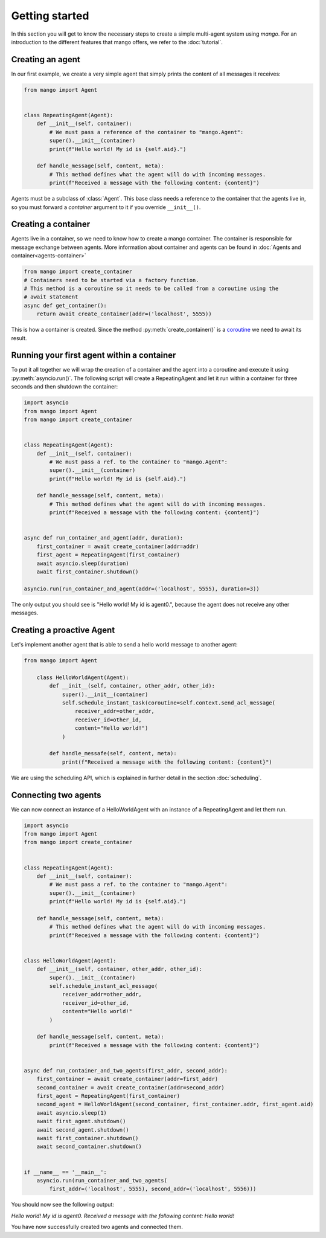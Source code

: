 ========
Getting started
========
In this section you will get to know the necessary steps to create a simple multi-agent system
using *mango*. For an introduction to the different features that mango offers, we refer to the
:doc:`tutorial`.

***************
Creating an agent
***************
In our first example, we create a very simple agent that simply prints the content of
all messages it receives:

.. code-block:: python3

    from mango import Agent


    class RepeatingAgent(Agent):
        def __init__(self, container):
            # We must pass a reference of the container to "mango.Agent":
            super().__init__(container)
            print(f"Hello world! My id is {self.aid}.")

        def handle_message(self, content, meta):
            # This method defines what the agent will do with incoming messages.
            print(f"Received a message with the following content: {content}")

Agents must be a subclass of :class:`Agent`. This base class needs
a reference to the container that the agents live in, so you must forward
a *container* argument to it if you override ``__init__()``.

***************
Creating a container
***************

Agents live in a container, so we need to know how to create a mango container.
The container is responsible for message exchange between agents. More information about container and agents can be
found in :doc:`Agents and container<agents-container>`

.. code-block:: python3

    from mango import create_container
    # Containers need to be started via a factory function.
    # This method is a coroutine so it needs to be called from a coroutine using the
    # await statement
    async def get_container():
        return await create_container(addr=('localhost', 5555))

This is how a container is created. Since the method :py:meth:`create_container()` is a
coroutine__ we need to await its result.

__ https://docs.python.org/3.10/library/asyncio-task.html

***************
Running your first agent within a container
***************
To put it all together we will wrap the creation of a container and the agent into a coroutine
and execute it using :py:meth:`asyncio.run()`.
The following script will create a RepeatingAgent
and let it run within a container for three seconds and
then shutdown the container:

.. code-block:: python3

    import asyncio
    from mango import Agent
    from mango import create_container


    class RepeatingAgent(Agent):
        def __init__(self, container):
            # We must pass a ref. to the container to "mango.Agent":
            super().__init__(container)
            print(f"Hello world! My id is {self.aid}.")

        def handle_message(self, content, meta):
            # This method defines what the agent will do with incoming messages.
            print(f"Received a message with the following content: {content}")


    async def run_container_and_agent(addr, duration):
        first_container = await create_container(addr=addr)
        first_agent = RepeatingAgent(first_container)
        await asyncio.sleep(duration)
        await first_container.shutdown()

    asyncio.run(run_container_and_agent(addr=('localhost', 5555), duration=3))


The only output you should see is "Hello world! My id is agent0.", because
the agent does not receive any other messages.

***************
Creating a proactive Agent
***************

Let's implement another agent that is able to send a hello world message
to another agent:

.. code-block:: python3

    from mango import Agent

        class HelloWorldAgent(Agent):
            def __init__(self, container, other_addr, other_id):
                super().__init__(container)
                self.schedule_instant_task(coroutine=self.context.send_acl_message(
                    receiver_addr=other_addr,
                    receiver_id=other_id,
                    content="Hello world!")
                )

            def handle_messafe(self, content, meta):
                print(f"Received a message with the following content: {content}")

We are using the scheduling API, which is explained in further detail in the section :doc:`scheduling`.

***************
Connecting two agents
***************
We can now connect an instance of a HelloWorldAgent with an instance of
a RepeatingAgent and let them run.

.. code-block:: python3

    import asyncio
    from mango import Agent
    from mango import create_container


    class RepeatingAgent(Agent):
        def __init__(self, container):
            # We must pass a ref. to the container to "mango.Agent":
            super().__init__(container)
            print(f"Hello world! My id is {self.aid}.")

        def handle_message(self, content, meta):
            # This method defines what the agent will do with incoming messages.
            print(f"Received a message with the following content: {content}")


    class HelloWorldAgent(Agent):
        def __init__(self, container, other_addr, other_id):
            super().__init__(container)
            self.schedule_instant_acl_message(
                receiver_addr=other_addr,
                receiver_id=other_id,
                content="Hello world!"
            )

        def handle_message(self, content, meta):
            print(f"Received a message with the following content: {content}")


    async def run_container_and_two_agents(first_addr, second_addr):
        first_container = await create_container(addr=first_addr)
        second_container = await create_container(addr=second_addr)
        first_agent = RepeatingAgent(first_container)
        second_agent = HelloWorldAgent(second_container, first_container.addr, first_agent.aid)
        await asyncio.sleep(1)
        await first_agent.shutdown()
        await second_agent.shutdown()
        await first_container.shutdown()
        await second_container.shutdown()


    if __name__ == '__main__':
        asyncio.run(run_container_and_two_agents(
            first_addr=('localhost', 5555), second_addr=('localhost', 5556)))

You should now see the following output:

`Hello world! My id is agent0.`
`Received a message with the following content: Hello world!`

You have now successfully created two agents and connected them.
